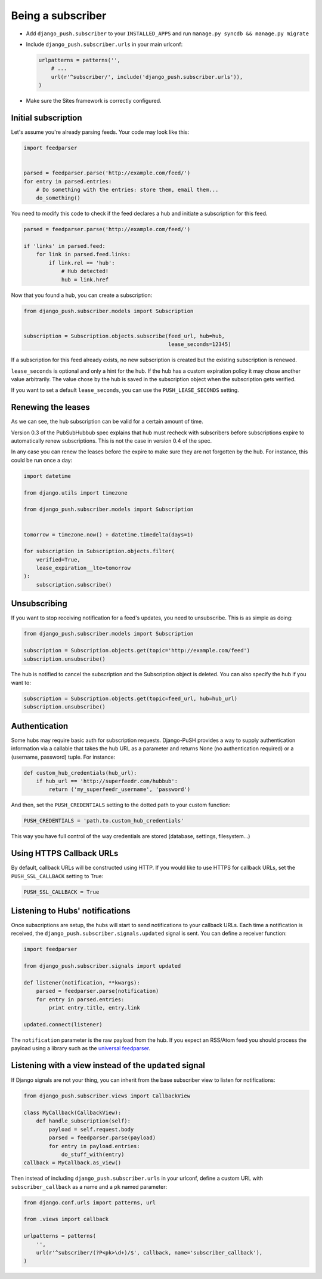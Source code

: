 Being a subscriber
==================

* Add ``django_push.subscriber`` to your ``INSTALLED_APPS`` and
  run ``manage.py syncdb && manage.py migrate``

* Include ``django_push.subscriber.urls`` in your main urlconf:

  .. code-block:: python

      urlpatterns = patterns('',
          # ...
          url(r'^subscriber/', include('django_push.subscriber.urls')),
      )

* Make sure the Sites framework is correctly configured.

Initial subscription
--------------------

Let's assume you're already parsing feeds. Your code may look like this:

.. code-block:: python

    import feedparser


    parsed = feedparser.parse('http://example.com/feed/')
    for entry in parsed.entries:
        # Do something with the entries: store them, email them...
        do_something()

You need to modify this code to check if the feed declares a hub and initiate
a subscription for this feed.

.. code-block:: python

    parsed = feedparser.parse('http://example.com/feed/')

    if 'links' in parsed.feed:
        for link in parsed.feed.links:
            if link.rel == 'hub':
                # Hub detected!
                hub = link.href

Now that you found a hub, you can create a subscription:

.. code-block:: python

    from django_push.subscriber.models import Subscription


    subscription = Subscription.objects.subscribe(feed_url, hub=hub,
                                                  lease_seconds=12345)

If a subscription for this feed already exists, no new subscription is
created but the existing subscription is renewed.

``lease_seconds`` is optional and only a hint for the hub. If the hub has
a custom expiration policy it may chose another value arbitrarily. The value
chose by the hub is saved in the subscription object when the subscription
gets verified.

If you want to set a default ``lease_seconds``, you can use the
``PUSH_LEASE_SECONDS`` setting.

Renewing the leases
-------------------

As we can see, the hub subscription can be valid for a certain amount of time.

Version 0.3 of the PubSubHubbub spec explains that hub must recheck with
subscribers before subscriptions expire to automatically renew subscriptions.
This is not the case in version 0.4 of the spec.

In any case you can renew the leases before the expire to make sure they are
not forgotten by the hub. For instance, this could be run once a day:

.. code-block:: python

    import datetime

    from django.utils import timezone

    from django_push.subscriber.models import Subscription


    tomorrow = timezone.now() + datetime.timedelta(days=1)

    for subscription in Subscription.objects.filter(
        verified=True,
        lease_expiration__lte=tomorrow
    ):
        subscription.subscribe()

Unsubscribing
-------------

If you want to stop receiving notification for a feed's updates, you need to
unsubscribe. This is as simple as doing:

.. code-block:: python

    from django_push.subscriber.models import Subscription

    subscription = Subscription.objects.get(topic='http://example.com/feed')
    subscription.unsubscribe()

The hub is notified to cancel the subscription and the Subscription object is
deleted. You can also specify the hub if you want to:

.. code-block:: python

    subscription = Subscription.objects.get(topic=feed_url, hub=hub_url)
    subscription.unsubscribe()

Authentication
--------------

Some hubs may require basic auth for subscription requests. Django-PuSH
provides a way to supply authentication information via a callable that takes
the hub URL as a parameter and returns None (no authentication required) or a
(username, password) tuple. For instance:

.. code-block:: python

    def custom_hub_credentials(hub_url):
        if hub_url == 'http://superfeedr.com/hubbub':
            return ('my_superfeedr_username', 'password')

And then, set the ``PUSH_CREDENTIALS`` setting to the dotted path to your
custom function:

.. code-block:: python

    PUSH_CREDENTIALS = 'path.to.custom_hub_credentials'

This way you have full control of the way credentials are stored (database,
settings, filesystem…)

Using HTTPS Callback URLs
-------------------------

By default, callback URLs will be constructed using HTTP. If you would like
to use HTTPS for callback URLs, set the ``PUSH_SSL_CALLBACK`` setting to True:

.. code-block:: python

    PUSH_SSL_CALLBACK = True

Listening to Hubs' notifications
--------------------------------

Once subscriptions are setup, the hubs will start to send notifications to
your callback URLs. Each time a notification is received, the
``django_push.subscriber.signals.updated`` signal is sent. You can define a
receiver function:

.. code-block:: python

    import feedparser

    from django_push.subscriber.signals import updated

    def listener(notification, **kwargs):
        parsed = feedparser.parse(notification)
        for entry in parsed.entries:
            print entry.title, entry.link

    updated.connect(listener)

The ``notification`` parameter is the raw payload from the hub. If you expect
an RSS/Atom feed you should process the payload using a library such as the
`universal feedparser`_.

.. _universal feedparser: http://pythonhosted.org/feedparser/

Listening with a view instead of the ``updated`` signal
-------------------------------------------------------

If Django signals are not your thing, you can inherit from the base subscriber
view to listen for notifications:

.. code-block:: python

    from django_push.subscriber.views import CallbackView

    class MyCallback(CallbackView):
        def handle_subscription(self):
            payload = self.request.body
            parsed = feedparser.parse(payload)
            for entry in payload.entries:
                do_stuff_with(entry)
    callback = MyCallback.as_view()

Then instead of including ``django_push.subscriber.urls`` in your urlconf,
define a custom URL with ``subscriber_callback`` as a name and a ``pk`` named
parameter:

.. code-block:: python

    from django.conf.urls import patterns, url

    from .views import callback

    urlpatterns = patterns(
        '',
        url(r'^subscriber/(?P<pk>\d+)/$', callback, name='subscriber_callback'),
    )
